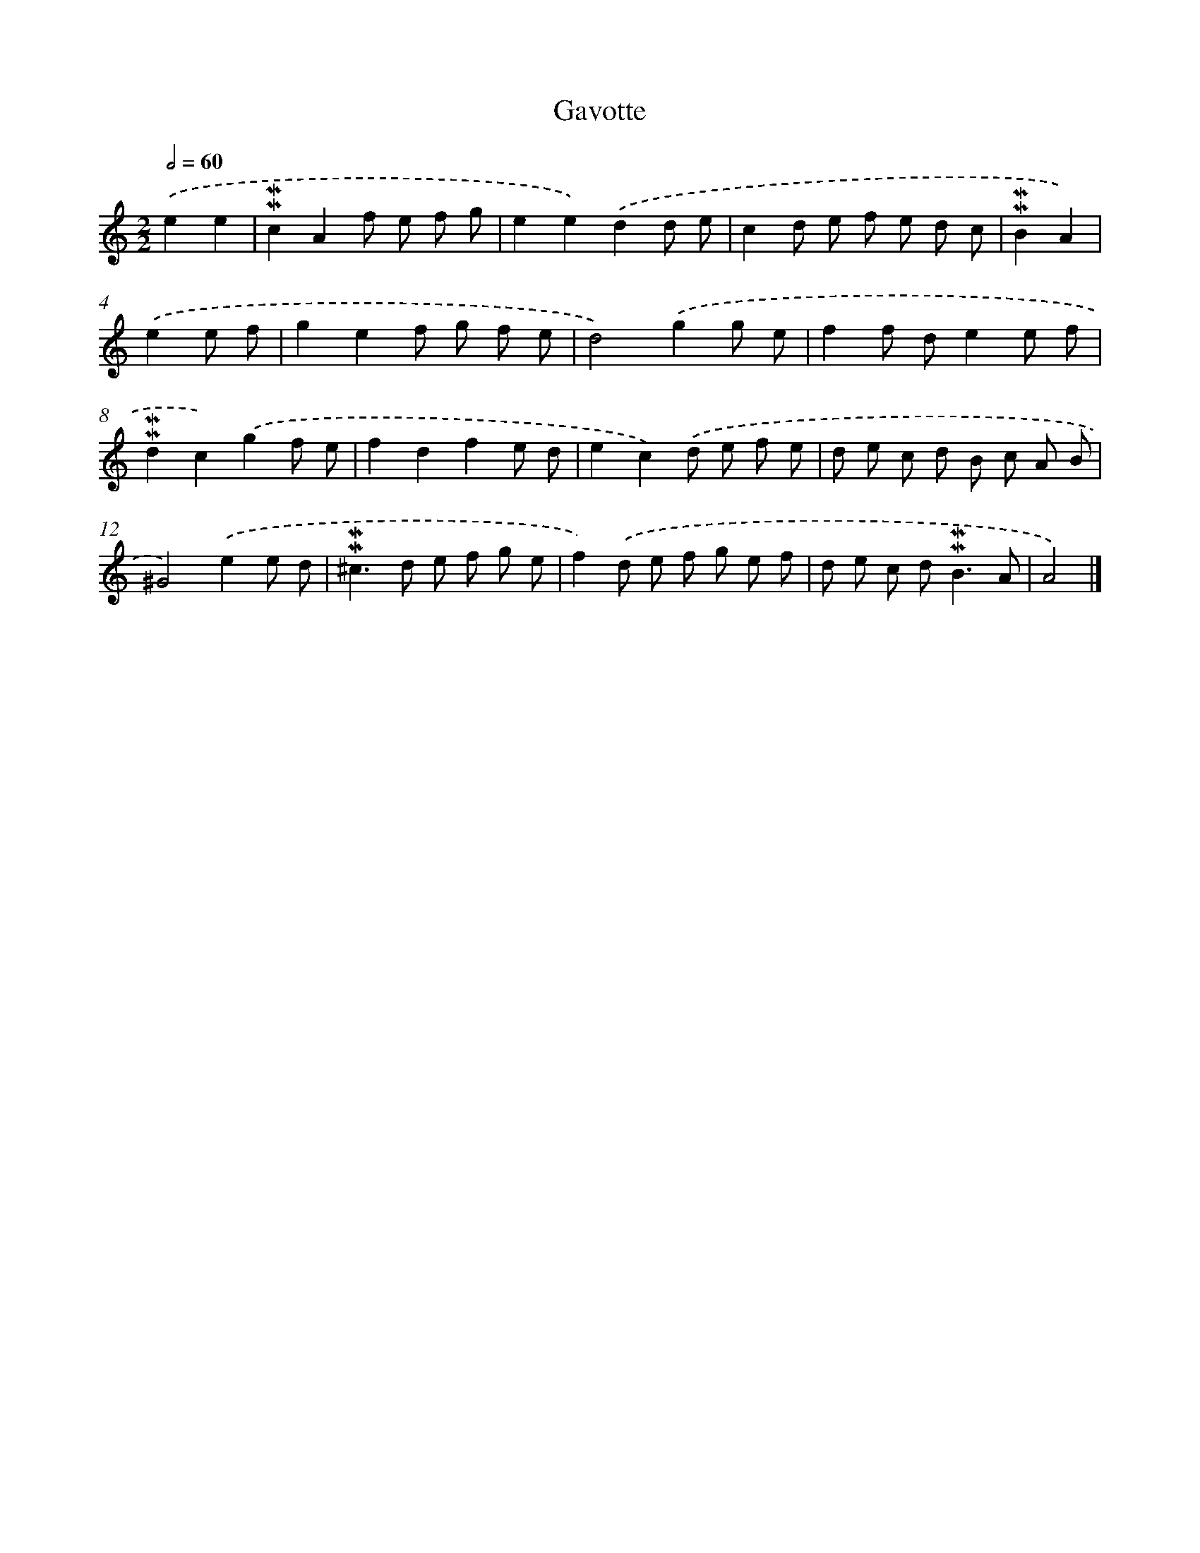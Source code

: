 X: 16980
T: Gavotte
%%abc-version 2.0
%%abcx-abcm2ps-target-version 5.9.1 (29 Sep 2008)
%%abc-creator hum2abc beta
%%abcx-conversion-date 2018/11/01 14:38:08
%%humdrum-veritas 1520116527
%%humdrum-veritas-data 3970470507
%%continueall 1
%%barnumbers 0
L: 1/8
M: 2/2
Q: 1/2=60
K: C clef=treble
.('e2e2 [I:setbarnb 1]|
!mordent!!mordent!c2A2f e f g |
e2e2).('d2d e |
c2d e f e d c |
!mordent!!mordent!B2A2) |
.('e2e f [I:setbarnb 5]|
g2e2f g f e |
d4).('g2g e |
f2f de2e f |
!mordent!!mordent!d2c2).('g2f e |
f2d2f2e d |
e2c2).('d e f e |
d e c d B c A B |
^G4).('e2e d |
!mordent!!mordent!^c2>d2 e f g e |
f2).('d e f g e f |
d e c d2<!mordent!!mordent!B2A |
A4) |]

